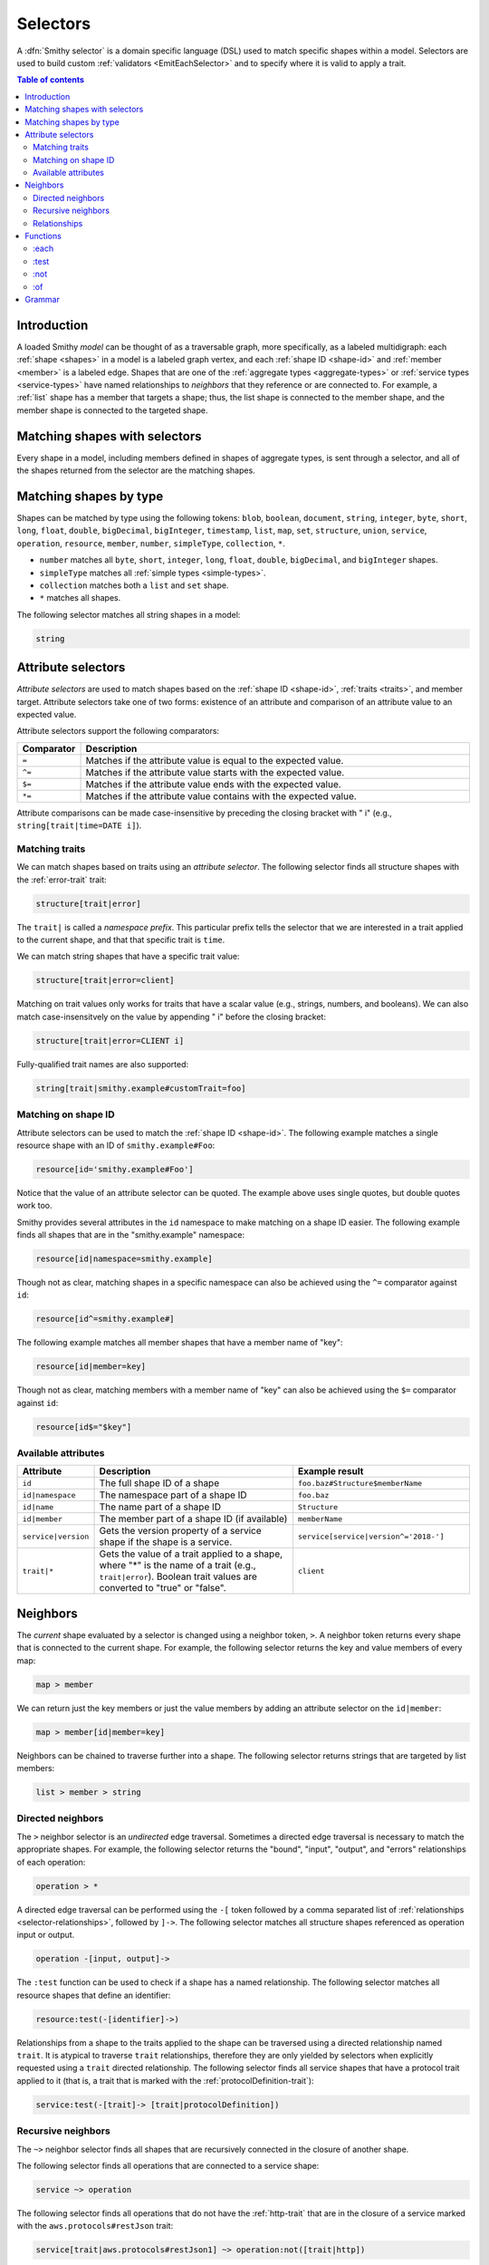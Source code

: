 .. _selectors:

=========
Selectors
=========

A :dfn:`Smithy selector` is a domain specific language (DSL) used to match
specific shapes within a model. Selectors are used to build custom
:ref:`validators <EmitEachSelector>` and to specify where it is valid to
apply a trait.

.. contents:: Table of contents
    :depth: 2
    :local:
    :backlinks: none


Introduction
============

A loaded Smithy *model* can be thought of as a traversable graph, more
specifically, as a labeled multidigraph: each :ref:`shape <shapes>` in a model
is a labeled graph vertex, and each :ref:`shape ID <shape-id>` and
:ref:`member <member>` is a labeled edge. Shapes that are one of the
:ref:`aggregate types <aggregate-types>` or :ref:`service types <service-types>`
have named relationships to *neighbors* that they reference or are connected
to. For example, a :ref:`list` shape has a member that targets a shape; thus,
the list shape is connected to the member shape, and the member shape is
connected to the targeted shape.


Matching shapes with selectors
==============================

Every shape in a model, including members defined in shapes of aggregate types,
is sent through a selector, and all of the shapes returned from the selector
are the matching shapes.


Matching shapes by type
=======================

Shapes can be matched by type using the following tokens:
``blob``, ``boolean``, ``document``, ``string``, ``integer``, ``byte``,
``short``, ``long``, ``float``, ``double``, ``bigDecimal``, ``bigInteger``,
``timestamp``, ``list``, ``map``, ``set``, ``structure``, ``union``,
``service``, ``operation``, ``resource``, ``member``, ``number``,
``simpleType``, ``collection``, ``*``.

* ``number`` matches all ``byte``, ``short``, ``integer``, ``long``, ``float``,
  ``double``, ``bigDecimal``, and ``bigInteger`` shapes.
* ``simpleType`` matches all :ref:`simple types <simple-types>`.
* ``collection`` matches both a ``list`` and ``set`` shape.
* ``*`` matches all shapes.

The following selector matches all string shapes in a model:

.. code-block:: none

    string


Attribute selectors
===================

*Attribute selectors* are used to match shapes based on the
:ref:`shape ID <shape-id>`, :ref:`traits <traits>`, and member target.
Attribute selectors take one of two forms: existence of an attribute and
comparison of an attribute value to an expected value.

Attribute selectors support the following comparators:

.. list-table::
    :header-rows: 1
    :widths: 10 90

    * - Comparator
      - Description
    * - ``=``
      - Matches if the attribute value is equal to the expected value.
    * - ``^=``
      - Matches if the attribute value starts with the expected value.
    * - ``$=``
      - Matches if the attribute value ends with the expected value.
    * - ``*=``
      - Matches if the attribute value contains with the expected value.

Attribute comparisons can be made case-insensitive by preceding the closing
bracket with " i" (e.g., ``string[trait|time=DATE i]``).


Matching traits
~~~~~~~~~~~~~~~

We can match shapes based on traits using an *attribute selector*. The
following selector finds all structure shapes with the :ref:`error-trait`
trait:

.. code-block:: none

    structure[trait|error]

The ``trait|`` is called a *namespace prefix*. This particular prefix tells
the selector that we are interested in a trait applied to the current shape,
and that that specific trait is ``time``.

We can match string shapes that have a specific trait value:

.. code-block:: none

    structure[trait|error=client]

Matching on trait values only works for traits that have a scalar value
(e.g., strings, numbers, and booleans). We can also match case-insensitvely
on the value by appending " i" before the closing bracket:

.. code-block:: none

    structure[trait|error=CLIENT i]

Fully-qualified trait names are also supported:

.. code-block:: none

    string[trait|smithy.example#customTrait=foo]


Matching on shape ID
~~~~~~~~~~~~~~~~~~~~

Attribute selectors can be used to match the :ref:`shape ID <shape-id>`. The
following example matches a single resource shape with an ID of
``smithy.example#Foo``:

.. code-block:: none

    resource[id='smithy.example#Foo']

Notice that the value of an attribute selector can be quoted. The example
above uses single quotes, but double quotes work too.

Smithy provides several attributes in the ``id`` namespace to make matching
on a shape ID easier. The following example finds all shapes that are in the
"smithy.example" namespace:

.. code-block:: none

    resource[id|namespace=smithy.example]

Though not as clear, matching shapes in a specific namespace can also be
achieved using the ``^=`` comparator against ``id``:

.. code-block:: none

    resource[id^=smithy.example#]

The following example matches all member shapes that have a member name of
"key":

.. code-block:: none

    resource[id|member=key]

Though not as clear, matching members with a member name of "key" can also be
achieved using the ``$=`` comparator against ``id``:

.. code-block:: none

    resource[id$="$key"]


Available attributes
~~~~~~~~~~~~~~~~~~~~

.. list-table::
    :header-rows: 1
    :widths: 10 50 40

    * - Attribute
      - Description
      - Example result
    * - ``id``
      - The full shape ID of a shape
      - ``foo.baz#Structure$memberName``
    * - ``id|namespace``
      - The namespace part of a shape ID
      - ``foo.baz``
    * - ``id|name``
      - The name part of a shape ID
      - ``Structure``
    * - ``id|member``
      - The member part of a shape ID (if available)
      - ``memberName``
    * - ``service|version``
      - Gets the version property of a service shape if the shape is
        a service.
      - ``service[service|version^='2018-']``
    * - ``trait|*``
      - Gets the value of a trait applied to a shape, where "*" is the name
        of a trait (e.g., ``trait|error``). Boolean trait values are
        converted to "true" or "false".
      - ``client``


Neighbors
=========

The *current* shape evaluated by a selector is changed using a neighbor token,
``>``. A neighbor token returns every shape that is connected to the current
shape. For example, the following selector returns the key and value members of
every map:

.. code-block:: none

    map > member

We can return just the key members or just the value members by adding an
attribute selector on the ``id|member``:

.. code-block:: none

    map > member[id|member=key]

Neighbors can be chained to traverse further into a shape. The following
selector returns strings that are targeted by list members:

.. code-block:: none

    list > member > string


Directed neighbors
~~~~~~~~~~~~~~~~~~

The ``>`` neighbor selector is an *undirected* edge traversal. Sometimes a
directed edge traversal is necessary to match the appropriate shapes. For
example, the following selector returns the "bound", "input", "output",
and "errors" relationships of each operation:

.. code-block:: none

    operation > *

A directed edge traversal can be performed using the ``-[`` token followed
by a comma separated list of :ref:`relationships <selector-relationships>`,
followed by ``]->``. The following selector matches all structure
shapes referenced as operation input or output.

.. code-block:: none

    operation -[input, output]->

The ``:test`` function can be used to check if a shape has a named
relationship. The following selector matches all resource shapes that define
an identifier:

.. code-block:: none

    resource:test(-[identifier]->)

Relationships from a shape to the traits applied to the shape can be traversed
using a directed relationship named ``trait``. It is atypical to traverse
``trait`` relationships, therefore they are only yielded by selectors when
explicitly requested using a ``trait`` directed relationship. The following
selector finds all service shapes that have a protocol trait applied to it
(that is, a trait that is marked with the :ref:`protocolDefinition-trait`):

.. code-block:: none

    service:test(-[trait]-> [trait|protocolDefinition])


Recursive neighbors
~~~~~~~~~~~~~~~~~~~

The ``~>`` neighbor selector finds all shapes that are recursively connected in
the closure of another shape.

The following selector finds all operations that are connected to a service
shape:

.. code-block:: none

    service ~> operation

The following selector finds all operations that do not have the :ref:`http-trait`
that are in the closure of a service marked with the ``aws.protocols#restJson``
trait:

.. code-block:: none

    service[trait|aws.protocols#restJson1] ~> operation:not([trait|http])


.. _selector-relationships:

Relationships
~~~~~~~~~~~~~

The table below lists the labeled directed relationships from each shape.

.. list-table::
    :header-rows: 1
    :widths: 15 15 70

    * - Shape
      - Relationship
      - Description
    * - service
      - operation
      - Each operation that is bound to a service.
    * - service
      - resource
      - Each resource that is bound to a service.
    * - resource
      - identifier
      - The identifier referenced by the resource (if specified).
    * - resource
      - operation
      - Each operation that is bound to a resource through the
        "operations", "create", "put", "read", "update", "delete", and "list"
        properties.
    * - resource
      - instanceOperation
      - Each operation that is bound to a resource through the
        "operations", "put", "read", "update", and "delete" properties.
    * - resource
      - collectionOperation
      - Each operation that is bound to a resource through the
        "collectionOperations", "create", and "list" properties.
    * - resource
      - resource
      - Each resource that is bound to a resource.
    * - resource
      - create
      - The operation referenced by the :ref:`create-lifecycle` property of
        a resource (if present).
    * - resource
      - read
      - The operation referenced by the :ref:`read-lifecycle` property of
        a resource (if present).
    * - resource
      - update
      - The operation referenced by the :ref:`update-lifecycle` property of
        a resource (if present).
    * - resource
      - delete
      - The operation referenced by the :ref:`delete-lifecycle` property of
        a resource (if present).
    * - resource
      - list
      - The operation referenced by the :ref:`list-lifecycle` property of
        a resource (if present).
    * - resource
      - bound
      - The service or resource to which the resource is bound.
    * - operation
      - bound
      - The service or resource to which the operation is bound.
    * - operation
      - input
      - The input structure of the operation (if present).
    * - operation
      - output
      - The output structure of the operation (if present).
    * - operation
      - error
      - Each error structure referenced by the operation (if present).
    * - list
      - member
      - The :ref:`member` of the list. Note that this is not the shape targeted
        by the member.
    * - map
      - member
      - The key and value members of the map. Note that these are not the
        shapes targeted by the member.
    * - structure
      - member
      - Each structure member. Note that these are not the shapes targeted by
        the members.
    * - union
      - member
      - Each union member. Note that these are not the shapes targeted by
        the members.
    * - member
      -
      - The shape targeted by the member. Note that member targets have no
        relationship name.
    * - ``*``
      - trait
      - Each trait applied to a shape. The neighbor shape is the shape that
        defines the trait. This kind of relationship is only traversed if the
        ``trait`` relationship is explicitly stated as a desired directed
        neighbor relationship type.

.. important::

    Implementations MUST tolerate parsing unknown relationship types. When
    evaluated, the directed traversal of unknown relationship types matches
    no shapes.


Functions
=========

Functions are used to filter shapes. Functions always start with ``:``.


:each
~~~~~

The ``:each`` function is used to map over the current shape with multiple
selectors and returns all of the shapes returned from each selector. The
``:each`` function accepts a variadic list of selectors each separated by a
comma (",").

The following selector matches all string and number shapes:

.. code-block:: none

    :each(string, number)

Each can be used inside of neighbors too. The following selector
matches all members that target a string or number:

.. code-block:: none

    member > :each(string, number)

The following ``:each`` selector matches all shapes that are either
targeted by a list member or targeted by a map member:

.. code-block:: none

    :each(list > member > *, map > member > *)

The following selector matches all list and map shapes that target strings:

.. code-block:: none

    :each(:test(list > member > string), :test(map > member > string))

Because none of the selectors in the ``:each`` function are intended to
change the current node, this can be reduced to the following selector:

.. code-block:: none

    :test(:each(list > member > string, map > member > string))


:test
~~~~~

The ``:test`` function is used to test if a shape is contained within any of
the provided predicate selector return values without changing the current
shape.

The following selector is used to match all string and number shapes:

.. code-block:: none

    :test(string, number)

The ``:test`` function is much more interesting when used to test if a shape
contains a neighbor in addition to other filtering. The following example
matches all shapes that are bound to a resource and have no documentation:

.. code-block:: none

    :test(-[bound, resource]->) :not([trait|documentation])


:not
~~~~

The *:not* function is used to filter out shapes. This function accepts a
list of selector arguments, and the shapes returned from each predicate are
filtered out from the result set.

The following selector matches every shape except strings:

.. code-block:: none

    :not(string)

The following selector matches every shape except strings and floats:

.. code-block:: none

    :not(string, float)

The following example matches all shapes except for strings that are targeted
by a list member:

.. code-block:: none

    :not(list > member > string)

.. important::

    The shapes *returned* from the predicate selectors are filtered out.

The ``:test`` function can be used to test a shape, potentially traversing its
neighbors, without changing the return value of the test. The following
example does not match any list shape that has a string member:

.. code-block:: none

    :not(:test(list > member > string))

Successive ``:not`` functions can be used to filter shapes using several
predicates. The following example does not match strings or shapes with the
:ref:`sensitive-trait` trait:

.. code-block:: none

    :not(string):not([trait|sensitive])

Multiple selectors can be provided to ``:not`` to find shapes that do not
match all of the provided predicates. The following selector finds all
string shapes that do not have both the ``length`` and ``pattern``
traits:

.. code-block:: none

    string:not([trait|length], [trait|pattern])

The following example matches all structure members that target strings in
which the member does not have the ``length`` trait and the shape targeted by
the member does not have the ``length`` trait:

.. code-block:: none

    structure > member
        :test(> string:not([trait|length]))
        :test(:not([trait|length]))

The following selector finds all service shapes that do not have a
protocol trait applied to it:

.. code-block:: none

    service:not(:test(-[trait]-> [trait|protocolDefinition]))

The following selector finds all traits that are not attached to any shape
in the model:

.. code-block:: none

    :not(* -[trait]-> *)[trait|trait]


:of
~~~

The ``:of`` function is used to match members based on their containers
(i.e., the shape that defines the member). The ``:of`` function accepts one
or more selector arguments. Each selector receives the containing shape
of the member, and if any of the selectors return returns 1 or more shapes,
the member is matched.

The following example matches all structure members:

.. code-block:: none

    member:of(structure)

The following example matches all structure and list members:

.. code-block:: none

    member:of(structure, list)


Grammar
=======

Selectors are defined by the following ABNF_ grammar.

.. admonition:: Lexical note
   :class: note

   Whitespace is insignificant and can occur between any token without
   changing the semantics of a selector.

.. productionlist:: selectors
    selector             :`selector_expression` *(`selector_expression`)
    selector_expression  :`shape_types` / `attr` / `function_expression` / `neighbors`
    shape_types          :"*"
                         :/ "blob"
                         :/ "boolean"
                         :/ "document"
                         :/ "string"
                         :/ "byte"
                         :/ "short"
                         :/ "integer"
                         :/ "long"
                         :/ "float"
                         :/ "double"
                         :/ "bigDecimal"
                         :/ "bigInteger"
                         :/ "timestamp"
                         :/ "list"
                         :/ "map"
                         :/ "set"
                         :/ "structure"
                         :/ "union"
                         :/ "service"
                         :/ "operation"
                         :/ "resource"
                         :/ "member"
                         :/ "number"
                         :/ "simpleType"
                         :/ "collection"
    neighbors            :">" / `directed_neighbor` / `recursive_neighbor`
    directed_neighbor    :"-[" `relationship_type` *("," `relationship_type`) "]->"
    recursive_neighbor   :"~>"
    relationship_type    :"identifier"
                         :/ "create"
                         :/ "read"
                         :/ "update"
                         :/ "delete"
                         :/ "list"
                         :/ "member"
                         :/ "input"
                         :/ "output"
                         :/ "error"
                         :/ "operation"
                         :/ "collectionOperation"
                         :/ "instanceOperation"
                         :/ "resource"
                         :/ "bound"
                         :/ "trait"
    attr                   :"[" `attr_key` *(`comparator` `attr_value` ["i"]) "]"
    attr_key               :`id_attribute` / `trait_attribute` / `service_attribute`
    id_attribute           :"id" ["|" ("namespace" / "name" / "member")]
    trait_attribute        :"trait" "|" `attr_value` *("|" `attr_value`)
    attr_value             :`attr_identifier` / `selector_text`
    attr_identifier        :1*(ALPHA / DIGIT / "_") *(ALPHA / DIGIT / "_" / "-" / "." / "#")
    service_attribute      :"service|version"
    comparator            :"^=" / "$=" / "*=" / "="
    function_expression   :":" `function` "(" `selector` *("," `selector`) ")"
    function              :"each" / "test" / "of" / "not"
    selector_text         :`selector_single_quoted_text` / `selector_double_quoted_text`
    selector_single_quoted_text    :"'" 1*`selector_single_quoted_char` "'"
    selector_double_quoted_text    :DQUOTE 1*`selector_double_quoted_char` DQUOTE
    selector_single_quoted_char    :%x20-26 / %x28-5B / %x5D-10FFFF ; Excludes (')
    selector_double_quoted_char    :%x20-21 / %x23-5B / %x5D-10FFFF ; Excludes (")

.. _ABNF: https://tools.ietf.org/html/rfc5234
